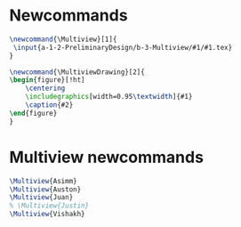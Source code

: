 * Newcommands
#+BEGIN_SRC tex :tangle yes :tangle Multiview.tex
\newcommand{\Multiview}[1]{
 \input{a-1-2-PreliminaryDesign/b-3-Multiview/#1/#1.tex} 
}

\newcommand{\MultiviewDrawing}[2]{
\begin{figure}[!ht]
    \centering
    \includegraphics[width=0.95\textwidth]{#1}
    \caption{#2}
\end{figure}
}

#+END_SRC
* Multiview newcommands
#+BEGIN_SRC tex :tangle yes :tangle Multiview.tex
 \Multiview{Asimm}
 \Multiview{Auston}
 \Multiview{Juan}
 % \Multiview{Justin}
 \Multiview{Vishakh}
#+END_SRC



